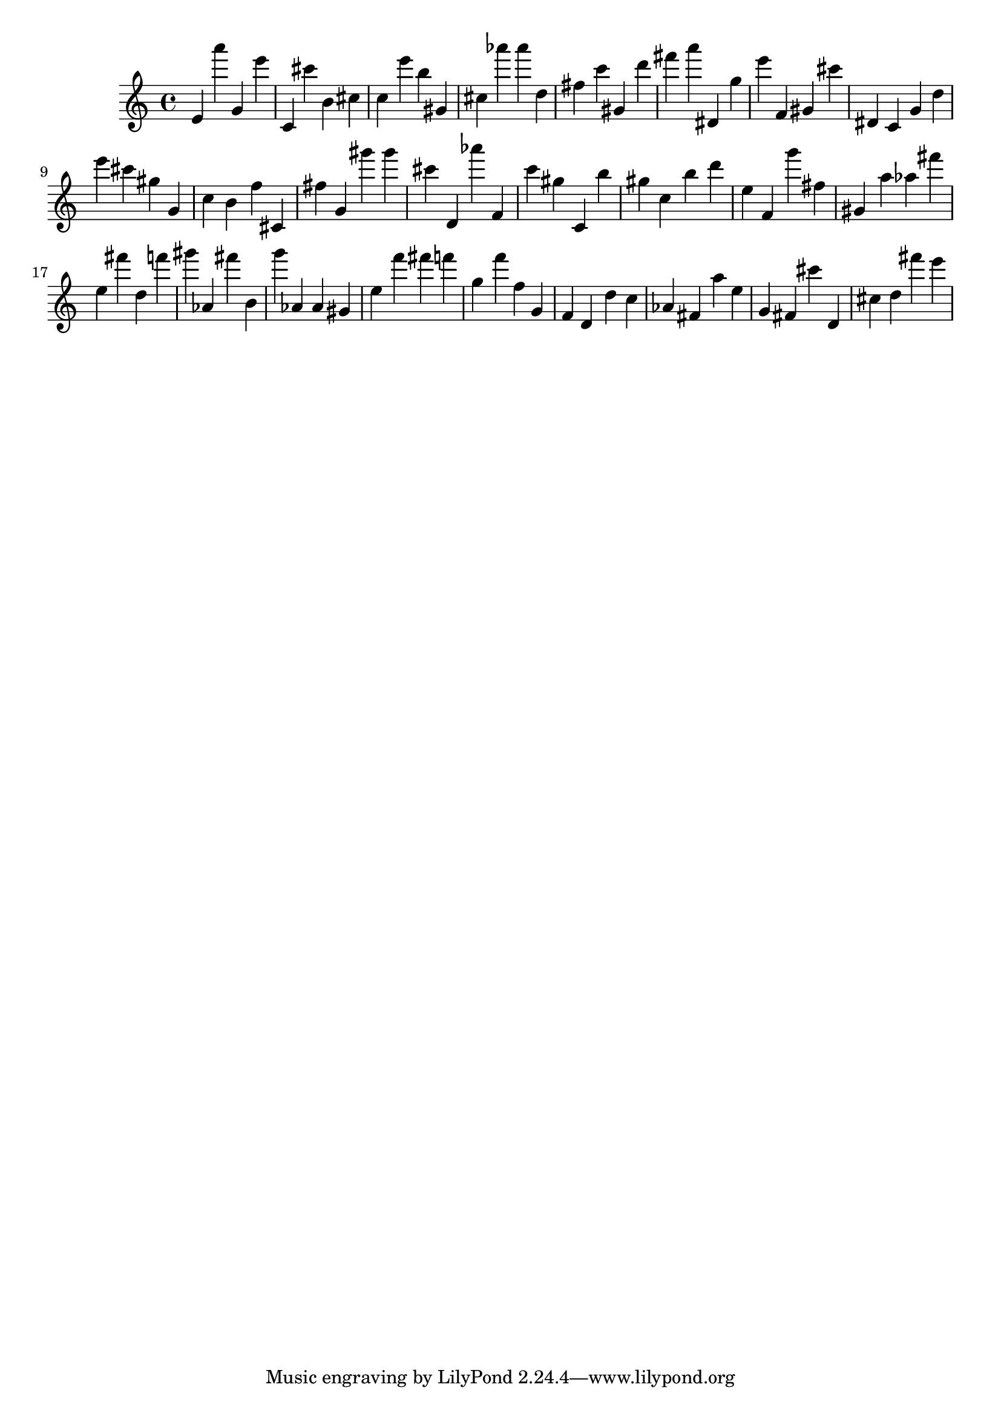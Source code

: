 \version "2.18.2"

\score {

{
\clef treble
e' a''' g' e''' c' cis''' b' cis'' c'' e''' b'' gis' cis'' as''' as''' d'' fis'' c''' gis' d''' fis''' a''' dis' g'' e''' f' gis' cis''' dis' c' g' d'' e''' cis''' gis'' g' c'' b' f'' cis' fis'' g' gis''' gis''' cis''' d' as''' f' c''' gis'' c' b'' gis'' c'' b'' d''' e'' f' g''' fis'' gis' a'' as'' fis''' e'' fis''' d'' f''' gis''' as' fis''' b' g''' as' as' gis' e'' f''' fis''' f''' g'' f''' f'' g' f' d' d'' c'' as' fis' a'' e'' g' fis' cis''' d' cis'' d'' fis''' e''' 
}

 \midi { }
 \layout { }
}